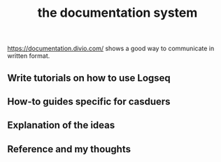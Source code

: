 :PROPERTIES:
:ID:       27a8d2b6-c6cb-4e8b-aa11-d34e5e018727
:LAST_MODIFIED: [2021-08-07 Sat 14:00]
:END:
#+TITLE: the documentation system
#+filetags: casdu

https://documentation.divio.com/ shows a good way to communicate in written format.

** Write tutorials on how to use Logseq
** How-to guides specific for casduers
** Explanation of the ideas
** Reference and my thoughts
